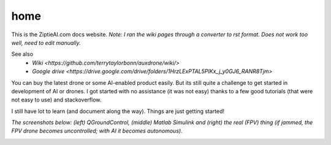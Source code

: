 home
=====

This is the ZiptieAI.com docs website. *Note: I ran the wiki pages through a converter to rst format. Does not work too well, need to edit manually.*

See also 
  - `Wiki <https://github.com/terrytaylorbonn/auxdrone/wiki/>`
  - `Google drive <https://drive.google.com/drive/folders/1HrzLExPTAL5PIKx_j_y0GJ6_RANR8Tjm>`


You can buy the latest drone or some AI-enabled product easily. But its
still quite a challenge to get started in development of AI or drones. I
got started with no assistance (it was not easy) thanks to a few good
tutorials (that were not easy to use) and stackoverflow.


I still have lot to learn (and document along the way). Things are just
getting started!

*The screenshots below: (left) QGroundControl, (middle) Matlab Simulink
and (right) the real (FPV) thing (if jammed, the FPV drone becomes
uncontrolled; with AI it becomes autonomous).*

|image| |image1|

.. |image| image:: https://github.com/terrytaylorbonn/auxdrone/assets/20533814/d72f191f-f475-4e76-a8cb-6f6b1be61ec3
.. |image1| image:: https://github.com/terrytaylorbonn/auxdrone/assets/20533814/d3d88ae9-0c8b-4dde-9189-d3a3b0ae805d
